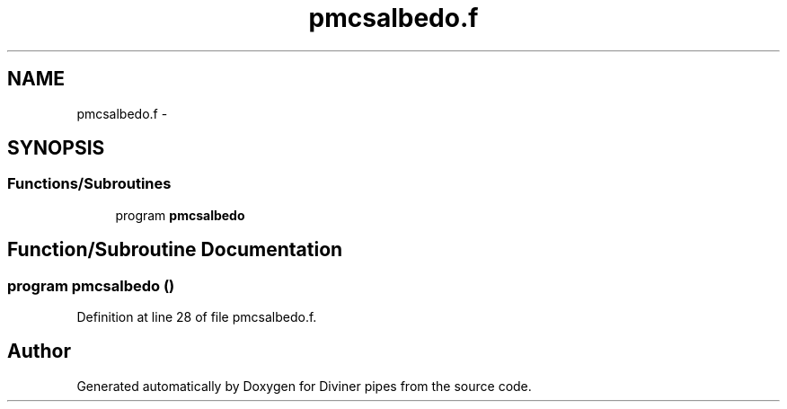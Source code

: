 .TH "pmcsalbedo.f" 3 "Tue Sep 4 2012" "Diviner pipes" \" -*- nroff -*-
.ad l
.nh
.SH NAME
pmcsalbedo.f \- 
.SH SYNOPSIS
.br
.PP
.SS "Functions/Subroutines"

.in +1c
.ti -1c
.RI "program \fBpmcsalbedo\fP"
.br
.in -1c
.SH "Function/Subroutine Documentation"
.PP 
.SS "program pmcsalbedo ()"

.PP
Definition at line 28 of file pmcsalbedo\&.f\&.
.SH "Author"
.PP 
Generated automatically by Doxygen for Diviner pipes from the source code\&.
